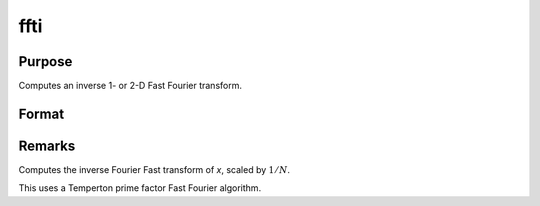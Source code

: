 
ffti
==============================================

Purpose
----------------

Computes an inverse 1- or 2-D Fast Fourier transform.

Format
----------------
.. function:: ffti(x)

    :param x: The values used to compute the inverse Fast Fourier transform.
    :type x: NxK matrix

    :returns: **y** (*LxM matrix*) - where *L* and *M* are the smallest prime factor products greater than or equal to *N* and *K*, respectively.

Remarks
-------

Computes the inverse Fourier Fast transform of *x*, scaled by :math:`1/N`.

This uses a Temperton prime factor Fast Fourier algorithm.

.. seealso:: Functions :func:`fft`, :func:`rfft`, :func:`rffti`
